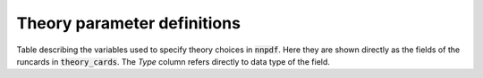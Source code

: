 .. _th_parameter_definitions:

Theory parameter definitions
============================

Table describing the variables used to specify theory choices in :code:`nnpdf`. Here they are shown
directly as the fields of the runcards in :code:`theory_cards`.
The `Type` column refers directly to data type of the field.

.. csv-table::
   :file: ../theory_params.csv
   :header-rows: 1
